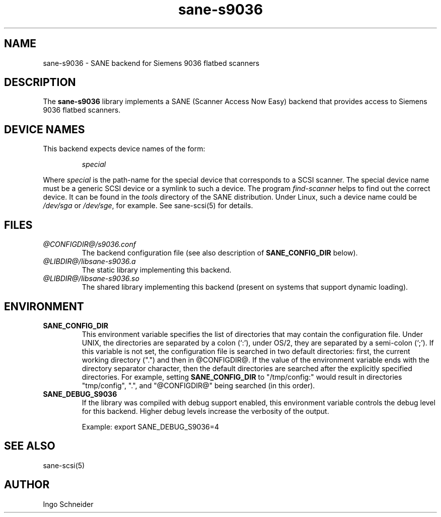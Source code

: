 .TH sane-s9036 5 "24 Jun 2000"
.IX sane-s9036
.SH NAME
sane-s9036 - SANE backend for Siemens 9036 flatbed scanners
.SH DESCRIPTION
The
.B sane-s9036
library implements a SANE (Scanner Access Now Easy) backend that
provides access to Siemens 9036 flatbed scanners.

.SH "DEVICE NAMES"
This backend expects device names of the form:
.PP
.RS
.I special
.RE
.PP
Where
.I special
is the path-name for the special device that corresponds to a
SCSI scanner. The special device name must be a generic SCSI device or a
symlink to such a device.  The program 
.IR find-scanner 
helps to find out the correct device. It can be found in the
.IR tools
directory of the SANE distribution. Under Linux, such a device name
could be
.I /dev/sga
or
.IR /dev/sge ,
for example.  See sane-scsi(5) for details.

.SH FILES
.TP
.I @CONFIGDIR@/s9036.conf
The backend configuration file (see also description of
.B SANE_CONFIG_DIR
below).
.TP
.I @LIBDIR@/libsane-s9036.a
The static library implementing this backend.
.TP
.I @LIBDIR@/libsane-s9036.so
The shared library implementing this backend (present on systems that
support dynamic loading).
.SH ENVIRONMENT
.TP
.B SANE_CONFIG_DIR
This environment variable specifies the list of directories that may
contain the configuration file.  Under UNIX, the directories are
separated by a colon (`:'), under OS/2, they are separated by a
semi-colon (`;').  If this variable is not set, the configuration file
is searched in two default directories: first, the current working
directory (".") and then in @CONFIGDIR@.  If the value of the
environment variable ends with the directory separator character, then
the default directories are searched after the explicitly specified
directories.  For example, setting
.B SANE_CONFIG_DIR
to "/tmp/config:" would result in directories "tmp/config", ".", and
"@CONFIGDIR@" being searched (in this order).
.TP
.B SANE_DEBUG_S9036
If the library was compiled with debug support enabled, this
environment variable controls the debug level for this backend.  Higher
debug levels increase the verbosity of the output. 

Example: 
export SANE_DEBUG_S9036=4

.SH "SEE ALSO"
sane\-scsi(5)
.SH AUTHOR
Ingo Schneider
